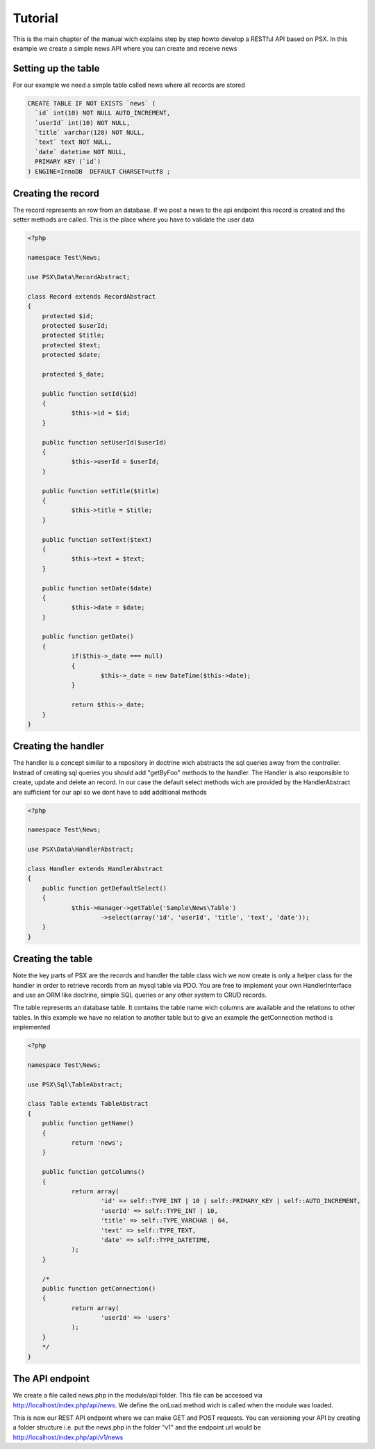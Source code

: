 
Tutorial
========

This is the main chapter of the manual wich explains step by step howto develop 
a RESTful API based on PSX. In this example we create a simple news API where 
you can create and receive news

Setting up the table
--------------------

For our example we need a simple table called news where all records are 
stored

.. code-block:: sql

    CREATE TABLE IF NOT EXISTS `news` (
      `id` int(10) NOT NULL AUTO_INCREMENT,
      `userId` int(10) NOT NULL,
      `title` varchar(128) NOT NULL,
      `text` text NOT NULL,
      `date` datetime NOT NULL,
      PRIMARY KEY (`id`)
    ) ENGINE=InnoDB  DEFAULT CHARSET=utf8 ;

Creating the record
-------------------

The record represents an row from an database. If we post a news to the api 
endpoint this record is created and the setter methods are called. This is the 
place where you have to validate the user data

.. code-block:: php

    <?php
    
    namespace Test\News;
    
    use PSX\Data\RecordAbstract;
    
    class Record extends RecordAbstract
    {
    	protected $id;
    	protected $userId;
    	protected $title;
    	protected $text;
    	protected $date;
    
    	protected $_date;
    
    	public function setId($id)
    	{
    		$this->id = $id;
    	}
    
    	public function setUserId($userId)
    	{
    		$this->userId = $userId;
    	}
    
    	public function setTitle($title)
    	{
    		$this->title = $title;
    	}
    
    	public function setText($text)
    	{
    		$this->text = $text;
    	}
    
    	public function setDate($date)
    	{
    		$this->date = $date;
    	}
    
    	public function getDate()
    	{
    		if($this->_date === null)
    		{
    			$this->_date = new DateTime($this->date);
    		}
    
    		return $this->_date;
    	}
    }

Creating the handler
--------------------

The handler is a concept similar to a repository in doctrine wich abstracts the 
sql queries away from the controller. Instead of creating sql queries you should 
add "getByFoo" methods to the handler. The Handler is also responsible to 
create, update and delete an record. In our case the default select methods wich 
are provided by the HandlerAbstract are sufficient for our api so we dont have 
to add additional methods

.. code-block:: php

    <?php
    
    namespace Test\News;
    
    use PSX\Data\HandlerAbstract;
    
    class Handler extends HandlerAbstract
    {
    	public function getDefaultSelect()
    	{
    		$this->manager->getTable('Sample\News\Table')
    			->select(array('id', 'userId', 'title', 'text', 'date'));
    	}
    }

Creating the table
------------------

Note the key parts of PSX are the records and handler the table class wich we 
now create is only a helper class for the handler in order to retrieve records 
from an mysql table via PDO. You are free to implement your own HandlerInterface 
and use an ORM like doctrine, simple SQL queries or any other system to CRUD 
records.

The table represents an database table. It contains the table name wich columns 
are available and the relations to other tables. In this example we have no 
relation to another table but to give an example the getConnection method is 
implemented

.. code-block:: php

    <?php
    
    namespace Test\News;
    
    use PSX\Sql\TableAbstract;
    
    class Table extends TableAbstract
    {
    	public function getName()
    	{
    		return 'news';
    	}
    
    	public function getColumns()
    	{
    		return array(
    			'id' => self::TYPE_INT | 10 | self::PRIMARY_KEY | self::AUTO_INCREMENT,
    			'userId' => self::TYPE_INT | 10,
    			'title' => self::TYPE_VARCHAR | 64,
    			'text' => self::TYPE_TEXT,
    			'date' => self::TYPE_DATETIME,
    		);
    	}
    
    	/*
    	public function getConnection()
    	{
    		return array(
    			'userId' => 'users'
    		);
    	}
    	*/
    }

The API endpoint
----------------

We create a file called news.php in the module/api folder. This file can be 
accessed via http://localhost/index.php/api/news. We define the onLoad method 
wich is called when the module was loaded.

This is now our REST API endpoint where we can make GET and POST requests. You 
can versioning your API by creating a folder structure i.e. put the news.php in 
the folder "v1" and the endpoint url would be http://localhost/index.php/api/v1/news